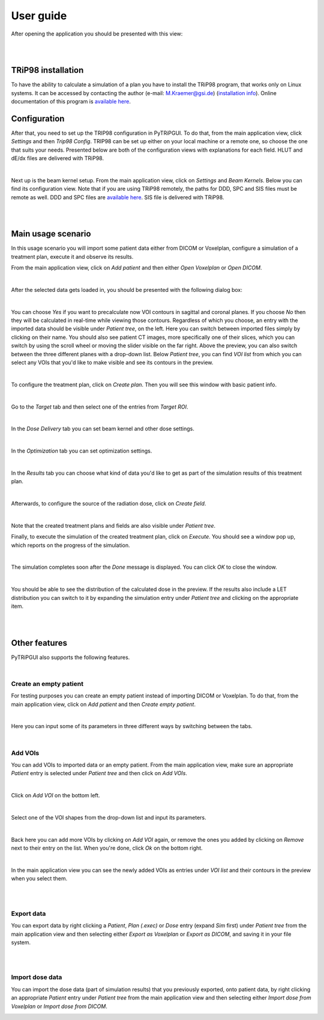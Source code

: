 ==========
User guide
==========

After opening the application you should be presented with this view:

.. image:: _images/main_window_empty.png
    :align: center

|
|

TRiP98 installation
===================

To have the ability to calculate a simulation of a plan you have to install the TRiP98 program, that works only on Linux systems.
It can be accessed by contacting the author (e-mail: M.Kraemer@gsi.de) (`installation info <http://bio.gsi.de/DOCS/TRiP98/PRO/DOCS/trip98inst.html>`_).
Online documentation of this program is `available here <http://bio.gsi.de/DOCS/trip98.html>`_.

Configuration
=============

After that, you need to set up the TRIP98 configuration in PyTRiPGUI. To do that, from the main application view,
click *Settings* and then *Trip98 Config*. TRIP98 can be set up either on your local machine or a remote one, so choose
the one that suits your needs. Presented below are both of the configuration views with explanations for each field.
HLUT and dE/dx files are delivered with TRiP98.

.. image:: _images/trip_configuration_local.png
    :width: 49 %

.. image:: _images/trip_configuration_remote.png
    :width: 49 %

|

Next up is the beam kernel setup. From the main application view, click on *Settings* and *Beam Kernels*. Below you can
find its configuration view.
Note that if you are using TRiP98 remotely, the paths for DDD, SPC and SIS files must be remote as well.
DDD and SPC files are `available here <https://zenodo.org/record/4675053>`_. SIS file is delivered with TRiP98.

.. image:: _images/beam_kernel_setup.png
    :align: center
    :width: 65 %

|
|

Main usage scenario
===================

In this usage scenario you will import some patient data either from DICOM or Voxelplan, configure a simulation of a
treatment plan, execute it and observe its results.

From the main application view, click on *Add patient* and then either *Open Voxelplan* or *Open DICOM*.

.. image:: _images/new_patient_small.png
    :align: center

|

After the selected data gets loaded in, you should be presented with the following dialog box:

.. image:: _images/contour_request.png
    :align: center

|

You can choose `Yes` if you want to precalculate now VOI contours in sagittal and coronal planes. If you choose `No`
then they will be calculated in real-time while viewing those contours. Regardless of which you choose,
an entry with the imported data should be visible under *Patient tree*, on the left.
Here you can switch between imported files simply by clicking on their name. You should also see patient CT images,
more specifically one of their slices, which you can switch by using the
scroll wheel or moving the slider visible on the far right. Above the preview, you can also switch between the three
different planes with a drop-down list. Below *Patient tree*, you can find *VOI list* from which you can select any VOIs
that you'd like to make visible and see its contours in the preview.

.. image:: _images/main_window_patient_loaded_contours.png
    :align: center

|

To configure the treatment plan, click on *Create plan*. Then you will see this window with basic patient info.

.. image:: _images/plan_setup_info.png
    :align: center

|

Go to the *Target* tab and then select one of the entries from *Target ROI*.

.. image:: _images/creating_plan_target.png
    :align: center

|

In the *Dose Delivery* tab you can set beam kernel and other dose settings.

.. image:: _images/plan_setup_dose_delivery.png
    :align: center

|

In the *Optimization* tab you can set optimization settings.

.. image:: _images/plan_setup_optimization.png
    :align: center

|

In the *Results* tab you can choose what kind of data you'd like to get as part of the simulation results of this
treatment plan.

.. image:: _images/plan_setup_results.png
    :align: center

|

Afterwards, to configure the source of the radiation dose, click on *Create field*.

.. image:: _images/creating_field.png
    :align: center

|

Note that the created treatment plans and fields are also visible under *Patient tree*.

Finally, to execute the simulation of the created treatment plan, click on *Execute*. You should see a window pop up,
which reports on the progress of the simulation.

.. image:: _images/executing_plan_start.png
    :align: center

|

The simulation completes soon after the *Done* message is displayed. You can click *OK* to close the window.

.. image:: _images/executing_plan_end_wo_dvh.png
    :align: center

|

You should be able to see the distribution of the calculated dose in the preview. If the results also include a LET
distribution you can switch to it by expanding the simulation entry under *Patient tree* and clicking on the appropriate
item.

.. image:: _images/main_window_dose.png
    :align: center

|
|

Other features
==============

PyTRiPGUI also supports the following features.

|

Create an empty patient
-----------------------

For testing purposes you can create an empty patient instead of importing DICOM or Voxelplan. To do that, from the main
application view, click on *Add patient* and then *Create empty patient*.

.. image:: _images/new_patient_small.png
    :align: center

|

Here you can input some of its parameters in three different ways by switching between the tabs.

.. image:: _images/create_empty_patient.png
    :align: center

|

Add VOIs
--------

You can add VOIs to imported data or an empty patient. From the main application view, make sure an appropriate
*Patient* entry is selected under *Patient tree* and then click on *Add VOIs*.

.. image:: _images/main_window_patient.png
    :align: center

|

Click on *Add VOI* on the bottom left.

.. image:: _images/add_vois.png
    :align: center

|

Select one of the VOI shapes from the drop-down list and input its parameters.

.. image:: _images/add_single_voi.png
    :align: center

|

Back here you can add more VOIs by clicking on *Add VOI* again, or remove the ones you added by clicking on *Remove*
next to their entry on the list. When you're done, click *Ok* on the bottom right.

.. image:: _images/add_vois_added.png
    :align: center

|

In the main application view you can see the newly added VOIs as entries under *VOI list* and their contours in the
preview when you select them.

.. image:: _images/add_vois_visible.png
    :align: center

|
|

Export data
-----------

You can export data by right clicking a *Patient*, *Plan (.exec)* or *Dose* entry (expand *Sim* first) under *Patient tree* from
the main application view and then selecting either *Export as Voxelplan* or *Export as DICOM*, and saving it in your
file system.

.. image:: _images/main_window_export.png
    :align: center

|
|

Import dose data
----------------

You can import the dose data (part of simulation results) that you previously exported, onto patient data, by right clicking
an appropriate *Patient* entry under *Patient tree* from the main application view and then selecting either *Import
dose from Voxelplan* or *Import dose from DICOM*.

.. image:: _images/main_window_export.png
    :align: center

